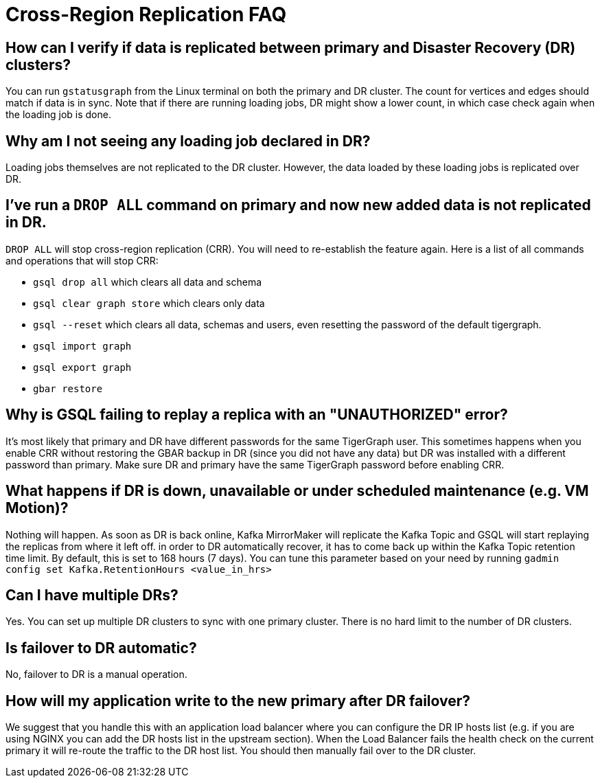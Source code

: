 = Cross-Region Replication FAQ
:page-aliases: crr:faq.adoc

== How can I verify if data is replicated between primary and Disaster Recovery (DR) clusters?

You can run `gstatusgraph` from the Linux terminal on both the primary and DR cluster.
The count for vertices and edges should match if data is in sync.
Note that if there are running loading jobs, DR might show a lower count, in which case check again when the loading job is done.


== Why am I not seeing any loading job declared in DR?

Loading jobs themselves are not replicated to the DR cluster.
However, the data loaded by these loading jobs is replicated over DR.

== I've run a `DROP ALL` command on primary and now new added data is not replicated in DR.

`DROP ALL` will stop cross-region replication (CRR). You will need to re-establish the feature again.
Here is a list of all commands and operations that will stop CRR:

* `gsql drop all` which clears all data and schema
* `gsql clear graph store` which clears only data
* `gsql --reset` which clears all data, schemas and users, even resetting the password of the default tigergraph.
* `gsql import graph`
* `gsql export graph`
* `gbar restore`

== Why is GSQL failing to replay a replica with an "UNAUTHORIZED" error?

It's most likely that primary and DR have different passwords for the same TigerGraph user.
This sometimes happens when you enable CRR without restoring the GBAR backup in DR (since you did not have any data) but DR was installed with a different password than primary.
Make sure DR and primary have the same TigerGraph password before enabling CRR.

== What happens if DR is down, unavailable or under scheduled maintenance (e.g. VM Motion)?

Nothing will happen.
As soon as DR is back online, Kafka MirrorMaker will replicate the Kafka Topic and GSQL will start replaying the replicas from where it left off.
in order to DR automatically recover, it has to come back up within the Kafka Topic retention time limit.
By default, this is set to 168 hours (7 days).
You can tune this parameter based on your need by running `gadmin config set Kafka.RetentionHours <value_in_hrs>`

== Can I have multiple DRs?

Yes.
You can set up multiple DR clusters to sync with one primary cluster.
There is no hard limit to the number of DR clusters.

== Is failover to DR automatic?

No, failover to DR is a manual operation.

== How will my application write to the new primary after DR failover?

We suggest that you handle this with an application load balancer where you can configure the DR IP hosts list (e.g. if you are using NGINX you can add the DR hosts list in the upstream section).
When the Load Balancer fails the health check on the current primary it will re-route the traffic to the DR host list.
You should then manually fail over to the DR cluster.
